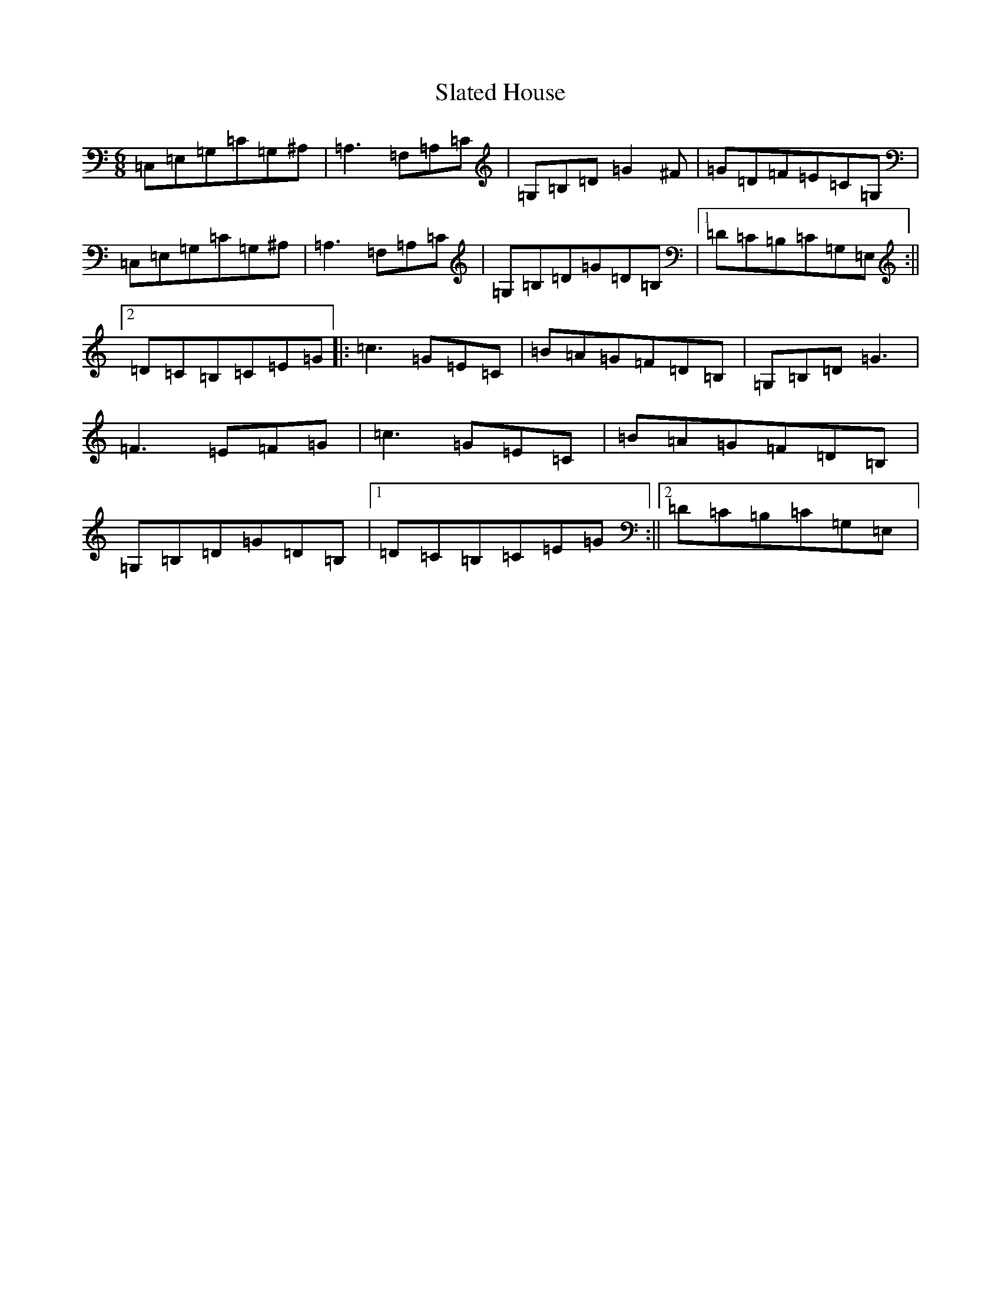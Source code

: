 X: 19615
T: Slated House
S: https://thesession.org/tunes/8108#setting8108
Z: G Major
R: jig
M:6/8
L:1/8
K: C Major
=C,=E,=G,=C=G,^A,|=A,3=F,=A,=C|=G,=B,=D=G2^F|=G=D=F=E=C=G,|=C,=E,=G,=C=G,^A,|=A,3=F,=A,=C|=G,=B,=D=G=D=B,|1=D=C=B,=C=G,=E,:||2=D=C=B,=C=E=G|:=c3=G=E=C|=B=A=G=F=D=B,|=G,=B,=D=G3|=F3=E=F=G|=c3=G=E=C|=B=A=G=F=D=B,|=G,=B,=D=G=D=B,|1=D=C=B,=C=E=G:||2=D=C=B,=C=G,=E,|